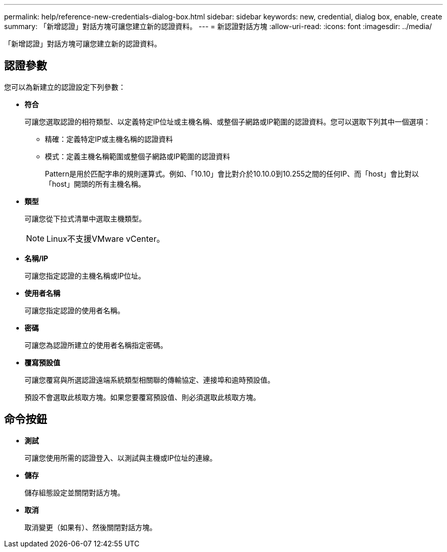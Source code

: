 ---
permalink: help/reference-new-credentials-dialog-box.html 
sidebar: sidebar 
keywords: new, credential, dialog box, enable, create 
summary: 「新增認證」對話方塊可讓您建立新的認證資料。 
---
= 新認證對話方塊
:allow-uri-read: 
:icons: font
:imagesdir: ../media/


[role="lead"]
「新增認證」對話方塊可讓您建立新的認證資料。



== 認證參數

您可以為新建立的認證設定下列參數：

* *符合*
+
可讓您選取認證的相符類型、以定義特定IP位址或主機名稱、或整個子網路或IP範圍的認證資料。您可以選取下列其中一個選項：

+
** 精確：定義特定IP或主機名稱的認證資料
** 模式：定義主機名稱範圍或整個子網路或IP範圍的認證資料
+
Pattern是用於匹配字串的規則運算式。例如、「10.10」會比對介於10.10.0到10.255之間的任何IP、而「host」會比對以「host」開頭的所有主機名稱。



* *類型*
+
可讓您從下拉式清單中選取主機類型。

+

NOTE: Linux不支援VMware vCenter。

* *名稱/IP*
+
可讓您指定認證的主機名稱或IP位址。

* *使用者名稱*
+
可讓您指定認證的使用者名稱。

* *密碼*
+
可讓您為認證所建立的使用者名稱指定密碼。

* *覆寫預設值*
+
可讓您覆寫與所選認證遠端系統類型相關聯的傳輸協定、連接埠和逾時預設值。

+
預設不會選取此核取方塊。如果您要覆寫預設值、則必須選取此核取方塊。





== 命令按鈕

* *測試*
+
可讓您使用所需的認證登入、以測試與主機或IP位址的連線。

* *儲存*
+
儲存組態設定並關閉對話方塊。

* *取消*
+
取消變更（如果有）、然後關閉對話方塊。


